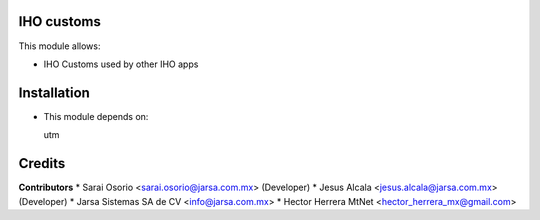 IHO customs
===========

This module allows:

- IHO Customs used by other IHO apps


Installation
============

- This module depends on:

  utm

Credits
=======

**Contributors**
* Sarai Osorio <sarai.osorio@jarsa.com.mx> (Developer)
* Jesus Alcala <jesus.alcala@jarsa.com.mx> (Developer)
* Jarsa Sistemas SA de CV <info@jarsa.com.mx>
* Hector Herrera MtNet <hector_herrera_mx@gmail.com>
